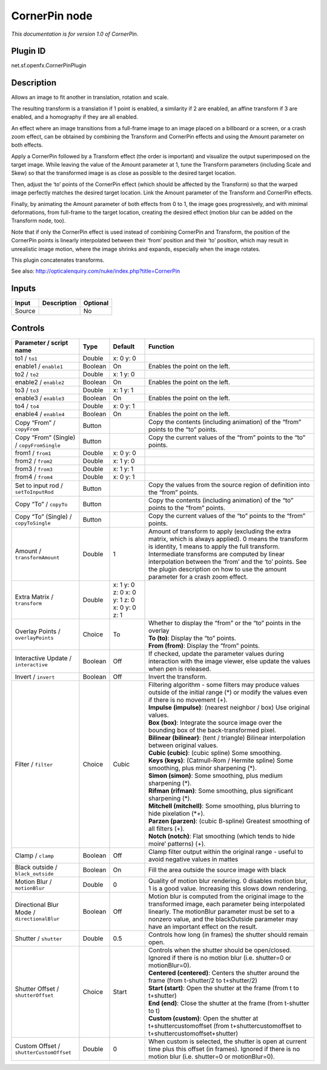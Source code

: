 .. _net.sf.openfx.CornerPinPlugin:

CornerPin node
==============

|pluginIcon| 

*This documentation is for version 1.0 of CornerPin.*

Plugin ID
-----------

net.sf.openfx.CornerPinPlugin

Description
-----------

Allows an image to fit another in translation, rotation and scale.

The resulting transform is a translation if 1 point is enabled, a similarity if 2 are enabled, an affine transform if 3 are enabled, and a homography if they are all enabled.

An effect where an image transitions from a full-frame image to an image placed on a billboard or a screen, or a crash zoom effect, can be obtained by combining the Transform and CornerPin effects and using the Amount parameter on both effects.

Apply a CornerPin followed by a Transform effect (the order is important) and visualize the output superimposed on the target image. While leaving the value of the Amount parameter at 1, tune the Transform parameters (including Scale and Skew) so that the transformed image is as close as possible to the desired target location.

Then, adjust the ‘to’ points of the CornerPin effect (which should be affected by the Transform) so that the warped image perfectly matches the desired target location. Link the Amount parameter of the Transform and CornerPin effects.

Finally, by animating the Amount parameter of both effects from 0 to 1, the image goes progressively, and with minimal deformations, from full-frame to the target location, creating the desired effect (motion blur can be added on the Transform node, too).

Note that if only the CornerPin effect is used instead of combining CornerPin and Transform, the position of the CornerPin points is linearly interpolated between their ‘from’ position and their ‘to’ position, which may result in unrealistic image motion, where the image shrinks and expands, especially when the image rotates.

This plugin concatenates transforms.

See also: http://opticalenquiry.com/nuke/index.php?title=CornerPin

Inputs
------

+--------+-------------+----------+
| Input  | Description | Optional |
+========+=============+==========+
| Source |             | No       |
+--------+-------------+----------+

Controls
--------

.. tabularcolumns:: |>{\raggedright}p{0.2\columnwidth}|>{\raggedright}p{0.06\columnwidth}|>{\raggedright}p{0.07\columnwidth}|p{0.63\columnwidth}|

.. cssclass:: longtable

+---------------------------------------------+---------+----------------------------------------------+---------------------------------------------------------------------------------------------------------------------------------------------------------------------------------------------------------------------------------------------------------------------------------------------------------------------------------------------------------+
| Parameter / script name                     | Type    | Default                                      | Function                                                                                                                                                                                                                                                                                                                                                |
+=============================================+=========+==============================================+=========================================================================================================================================================================================================================================================================================================================================================+
| to1 / ``to1``                               | Double  | x: 0 y: 0                                    |                                                                                                                                                                                                                                                                                                                                                         |
+---------------------------------------------+---------+----------------------------------------------+---------------------------------------------------------------------------------------------------------------------------------------------------------------------------------------------------------------------------------------------------------------------------------------------------------------------------------------------------------+
| enable1 / ``enable1``                       | Boolean | On                                           | Enables the point on the left.                                                                                                                                                                                                                                                                                                                          |
+---------------------------------------------+---------+----------------------------------------------+---------------------------------------------------------------------------------------------------------------------------------------------------------------------------------------------------------------------------------------------------------------------------------------------------------------------------------------------------------+
| to2 / ``to2``                               | Double  | x: 1 y: 0                                    |                                                                                                                                                                                                                                                                                                                                                         |
+---------------------------------------------+---------+----------------------------------------------+---------------------------------------------------------------------------------------------------------------------------------------------------------------------------------------------------------------------------------------------------------------------------------------------------------------------------------------------------------+
| enable2 / ``enable2``                       | Boolean | On                                           | Enables the point on the left.                                                                                                                                                                                                                                                                                                                          |
+---------------------------------------------+---------+----------------------------------------------+---------------------------------------------------------------------------------------------------------------------------------------------------------------------------------------------------------------------------------------------------------------------------------------------------------------------------------------------------------+
| to3 / ``to3``                               | Double  | x: 1 y: 1                                    |                                                                                                                                                                                                                                                                                                                                                         |
+---------------------------------------------+---------+----------------------------------------------+---------------------------------------------------------------------------------------------------------------------------------------------------------------------------------------------------------------------------------------------------------------------------------------------------------------------------------------------------------+
| enable3 / ``enable3``                       | Boolean | On                                           | Enables the point on the left.                                                                                                                                                                                                                                                                                                                          |
+---------------------------------------------+---------+----------------------------------------------+---------------------------------------------------------------------------------------------------------------------------------------------------------------------------------------------------------------------------------------------------------------------------------------------------------------------------------------------------------+
| to4 / ``to4``                               | Double  | x: 0 y: 1                                    |                                                                                                                                                                                                                                                                                                                                                         |
+---------------------------------------------+---------+----------------------------------------------+---------------------------------------------------------------------------------------------------------------------------------------------------------------------------------------------------------------------------------------------------------------------------------------------------------------------------------------------------------+
| enable4 / ``enable4``                       | Boolean | On                                           | Enables the point on the left.                                                                                                                                                                                                                                                                                                                          |
+---------------------------------------------+---------+----------------------------------------------+---------------------------------------------------------------------------------------------------------------------------------------------------------------------------------------------------------------------------------------------------------------------------------------------------------------------------------------------------------+
| Copy “From” / ``copyFrom``                  | Button  |                                              | Copy the contents (including animation) of the “from” points to the “to” points.                                                                                                                                                                                                                                                                        |
+---------------------------------------------+---------+----------------------------------------------+---------------------------------------------------------------------------------------------------------------------------------------------------------------------------------------------------------------------------------------------------------------------------------------------------------------------------------------------------------+
| Copy “From” (Single) / ``copyFromSingle``   | Button  |                                              | Copy the current values of the “from” points to the “to” points.                                                                                                                                                                                                                                                                                        |
+---------------------------------------------+---------+----------------------------------------------+---------------------------------------------------------------------------------------------------------------------------------------------------------------------------------------------------------------------------------------------------------------------------------------------------------------------------------------------------------+
| from1 / ``from1``                           | Double  | x: 0 y: 0                                    |                                                                                                                                                                                                                                                                                                                                                         |
+---------------------------------------------+---------+----------------------------------------------+---------------------------------------------------------------------------------------------------------------------------------------------------------------------------------------------------------------------------------------------------------------------------------------------------------------------------------------------------------+
| from2 / ``from2``                           | Double  | x: 1 y: 0                                    |                                                                                                                                                                                                                                                                                                                                                         |
+---------------------------------------------+---------+----------------------------------------------+---------------------------------------------------------------------------------------------------------------------------------------------------------------------------------------------------------------------------------------------------------------------------------------------------------------------------------------------------------+
| from3 / ``from3``                           | Double  | x: 1 y: 1                                    |                                                                                                                                                                                                                                                                                                                                                         |
+---------------------------------------------+---------+----------------------------------------------+---------------------------------------------------------------------------------------------------------------------------------------------------------------------------------------------------------------------------------------------------------------------------------------------------------------------------------------------------------+
| from4 / ``from4``                           | Double  | x: 0 y: 1                                    |                                                                                                                                                                                                                                                                                                                                                         |
+---------------------------------------------+---------+----------------------------------------------+---------------------------------------------------------------------------------------------------------------------------------------------------------------------------------------------------------------------------------------------------------------------------------------------------------------------------------------------------------+
| Set to input rod / ``setToInputRod``        | Button  |                                              | Copy the values from the source region of definition into the “from” points.                                                                                                                                                                                                                                                                            |
+---------------------------------------------+---------+----------------------------------------------+---------------------------------------------------------------------------------------------------------------------------------------------------------------------------------------------------------------------------------------------------------------------------------------------------------------------------------------------------------+
| Copy “To” / ``copyTo``                      | Button  |                                              | Copy the contents (including animation) of the “to” points to the “from” points.                                                                                                                                                                                                                                                                        |
+---------------------------------------------+---------+----------------------------------------------+---------------------------------------------------------------------------------------------------------------------------------------------------------------------------------------------------------------------------------------------------------------------------------------------------------------------------------------------------------+
| Copy “To” (Single) / ``copyToSingle``       | Button  |                                              | Copy the current values of the “to” points to the “from” points.                                                                                                                                                                                                                                                                                        |
+---------------------------------------------+---------+----------------------------------------------+---------------------------------------------------------------------------------------------------------------------------------------------------------------------------------------------------------------------------------------------------------------------------------------------------------------------------------------------------------+
| Amount / ``transformAmount``                | Double  | 1                                            | Amount of transform to apply (excluding the extra matrix, which is always applied). 0 means the transform is identity, 1 means to apply the full transform. Intermediate transforms are computed by linear interpolation between the ‘from’ and the ‘to’ points. See the plugin description on how to use the amount parameter for a crash zoom effect. |
+---------------------------------------------+---------+----------------------------------------------+---------------------------------------------------------------------------------------------------------------------------------------------------------------------------------------------------------------------------------------------------------------------------------------------------------------------------------------------------------+
| Extra Matrix / ``transform``                | Double  | x: 1 y: 0 z: 0 x: 0 y: 1 z: 0 x: 0 y: 0 z: 1 |                                                                                                                                                                                                                                                                                                                                                         |
+---------------------------------------------+---------+----------------------------------------------+---------------------------------------------------------------------------------------------------------------------------------------------------------------------------------------------------------------------------------------------------------------------------------------------------------------------------------------------------------+
| Overlay Points / ``overlayPoints``          | Choice  | To                                           | | Whether to display the “from” or the “to” points in the overlay                                                                                                                                                                                                                                                                                       |
|                                             |         |                                              | | **To (to)**: Display the “to” points.                                                                                                                                                                                                                                                                                                                 |
|                                             |         |                                              | | **From (from)**: Display the “from” points.                                                                                                                                                                                                                                                                                                           |
+---------------------------------------------+---------+----------------------------------------------+---------------------------------------------------------------------------------------------------------------------------------------------------------------------------------------------------------------------------------------------------------------------------------------------------------------------------------------------------------+
| Interactive Update / ``interactive``        | Boolean | Off                                          | If checked, update the parameter values during interaction with the image viewer, else update the values when pen is released.                                                                                                                                                                                                                          |
+---------------------------------------------+---------+----------------------------------------------+---------------------------------------------------------------------------------------------------------------------------------------------------------------------------------------------------------------------------------------------------------------------------------------------------------------------------------------------------------+
| Invert / ``invert``                         | Boolean | Off                                          | Invert the transform.                                                                                                                                                                                                                                                                                                                                   |
+---------------------------------------------+---------+----------------------------------------------+---------------------------------------------------------------------------------------------------------------------------------------------------------------------------------------------------------------------------------------------------------------------------------------------------------------------------------------------------------+
| Filter / ``filter``                         | Choice  | Cubic                                        | | Filtering algorithm - some filters may produce values outside of the initial range (*) or modify the values even if there is no movement (+).                                                                                                                                                                                                         |
|                                             |         |                                              | | **Impulse (impulse)**: (nearest neighbor / box) Use original values.                                                                                                                                                                                                                                                                                  |
|                                             |         |                                              | | **Box (box)**: Integrate the source image over the bounding box of the back-transformed pixel.                                                                                                                                                                                                                                                        |
|                                             |         |                                              | | **Bilinear (bilinear)**: (tent / triangle) Bilinear interpolation between original values.                                                                                                                                                                                                                                                            |
|                                             |         |                                              | | **Cubic (cubic)**: (cubic spline) Some smoothing.                                                                                                                                                                                                                                                                                                     |
|                                             |         |                                              | | **Keys (keys)**: (Catmull-Rom / Hermite spline) Some smoothing, plus minor sharpening (*).                                                                                                                                                                                                                                                            |
|                                             |         |                                              | | **Simon (simon)**: Some smoothing, plus medium sharpening (*).                                                                                                                                                                                                                                                                                        |
|                                             |         |                                              | | **Rifman (rifman)**: Some smoothing, plus significant sharpening (*).                                                                                                                                                                                                                                                                                 |
|                                             |         |                                              | | **Mitchell (mitchell)**: Some smoothing, plus blurring to hide pixelation (*+).                                                                                                                                                                                                                                                                       |
|                                             |         |                                              | | **Parzen (parzen)**: (cubic B-spline) Greatest smoothing of all filters (+).                                                                                                                                                                                                                                                                          |
|                                             |         |                                              | | **Notch (notch)**: Flat smoothing (which tends to hide moire’ patterns) (+).                                                                                                                                                                                                                                                                          |
+---------------------------------------------+---------+----------------------------------------------+---------------------------------------------------------------------------------------------------------------------------------------------------------------------------------------------------------------------------------------------------------------------------------------------------------------------------------------------------------+
| Clamp / ``clamp``                           | Boolean | Off                                          | Clamp filter output within the original range - useful to avoid negative values in mattes                                                                                                                                                                                                                                                               |
+---------------------------------------------+---------+----------------------------------------------+---------------------------------------------------------------------------------------------------------------------------------------------------------------------------------------------------------------------------------------------------------------------------------------------------------------------------------------------------------+
| Black outside / ``black_outside``           | Boolean | On                                           | Fill the area outside the source image with black                                                                                                                                                                                                                                                                                                       |
+---------------------------------------------+---------+----------------------------------------------+---------------------------------------------------------------------------------------------------------------------------------------------------------------------------------------------------------------------------------------------------------------------------------------------------------------------------------------------------------+
| Motion Blur / ``motionBlur``                | Double  | 0                                            | Quality of motion blur rendering. 0 disables motion blur, 1 is a good value. Increasing this slows down rendering.                                                                                                                                                                                                                                      |
+---------------------------------------------+---------+----------------------------------------------+---------------------------------------------------------------------------------------------------------------------------------------------------------------------------------------------------------------------------------------------------------------------------------------------------------------------------------------------------------+
| Directional Blur Mode / ``directionalBlur`` | Boolean | Off                                          | Motion blur is computed from the original image to the transformed image, each parameter being interpolated linearly. The motionBlur parameter must be set to a nonzero value, and the blackOutside parameter may have an important effect on the result.                                                                                               |
+---------------------------------------------+---------+----------------------------------------------+---------------------------------------------------------------------------------------------------------------------------------------------------------------------------------------------------------------------------------------------------------------------------------------------------------------------------------------------------------+
| Shutter / ``shutter``                       | Double  | 0.5                                          | Controls how long (in frames) the shutter should remain open.                                                                                                                                                                                                                                                                                           |
+---------------------------------------------+---------+----------------------------------------------+---------------------------------------------------------------------------------------------------------------------------------------------------------------------------------------------------------------------------------------------------------------------------------------------------------------------------------------------------------+
| Shutter Offset / ``shutterOffset``          | Choice  | Start                                        | | Controls when the shutter should be open/closed. Ignored if there is no motion blur (i.e. shutter=0 or motionBlur=0).                                                                                                                                                                                                                                 |
|                                             |         |                                              | | **Centered (centered)**: Centers the shutter around the frame (from t-shutter/2 to t+shutter/2)                                                                                                                                                                                                                                                       |
|                                             |         |                                              | | **Start (start)**: Open the shutter at the frame (from t to t+shutter)                                                                                                                                                                                                                                                                                |
|                                             |         |                                              | | **End (end)**: Close the shutter at the frame (from t-shutter to t)                                                                                                                                                                                                                                                                                   |
|                                             |         |                                              | | **Custom (custom)**: Open the shutter at t+shuttercustomoffset (from t+shuttercustomoffset to t+shuttercustomoffset+shutter)                                                                                                                                                                                                                          |
+---------------------------------------------+---------+----------------------------------------------+---------------------------------------------------------------------------------------------------------------------------------------------------------------------------------------------------------------------------------------------------------------------------------------------------------------------------------------------------------+
| Custom Offset / ``shutterCustomOffset``     | Double  | 0                                            | When custom is selected, the shutter is open at current time plus this offset (in frames). Ignored if there is no motion blur (i.e. shutter=0 or motionBlur=0).                                                                                                                                                                                         |
+---------------------------------------------+---------+----------------------------------------------+---------------------------------------------------------------------------------------------------------------------------------------------------------------------------------------------------------------------------------------------------------------------------------------------------------------------------------------------------------+

.. |pluginIcon| image:: net.sf.openfx.CornerPinPlugin.png
   :width: 10.0%
